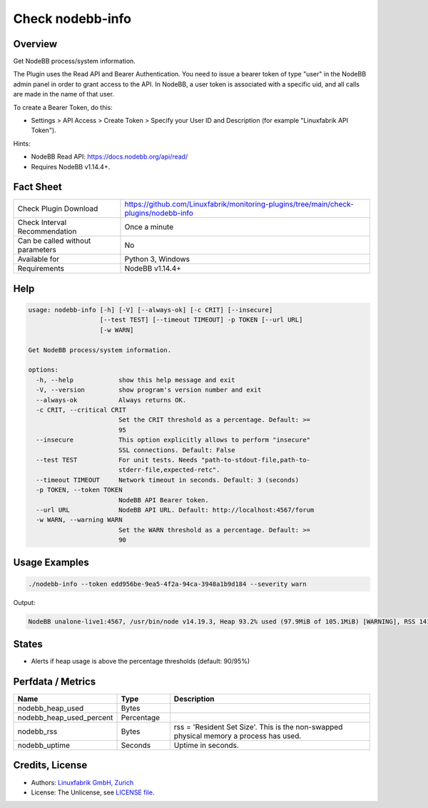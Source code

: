 Check nodebb-info
=================

Overview
--------

Get NodeBB process/system information.

The Plugin uses the Read API and Bearer Authentication. You need to issue a bearer token of type "user" in the NodeBB admin panel in order to grant access to the API. In NodeBB, a user token is associated with a specific uid, and all calls are made in the name of that user.

To create a Bearer Token, do this:

* Settings > API Access > Create Token > Specify your User ID and Description (for example "Linuxfabrik API Token").

Hints:

* NodeBB Read API: https://docs.nodebb.org/api/read/
* Requires NodeBB v1.14.4+.


Fact Sheet
----------

.. csv-table::
    :widths: 30, 70
    
    "Check Plugin Download",                "https://github.com/Linuxfabrik/monitoring-plugins/tree/main/check-plugins/nodebb-info"
    "Check Interval Recommendation",        "Once a minute"
    "Can be called without parameters",     "No"
    "Available for",                        "Python 3, Windows"
    "Requirements",                         "NodeBB v1.14.4+"


Help
----

.. code-block:: text

    usage: nodebb-info [-h] [-V] [--always-ok] [-c CRIT] [--insecure]
                       [--test TEST] [--timeout TIMEOUT] -p TOKEN [--url URL]
                       [-w WARN]

    Get NodeBB process/system information.

    options:
      -h, --help            show this help message and exit
      -V, --version         show program's version number and exit
      --always-ok           Always returns OK.
      -c CRIT, --critical CRIT
                            Set the CRIT threshold as a percentage. Default: >=
                            95
      --insecure            This option explicitly allows to perform "insecure"
                            SSL connections. Default: False
      --test TEST           For unit tests. Needs "path-to-stdout-file,path-to-
                            stderr-file,expected-retc".
      --timeout TIMEOUT     Network timeout in seconds. Default: 3 (seconds)
      -p TOKEN, --token TOKEN
                            NodeBB API Bearer token.
      --url URL             NodeBB API URL. Default: http://localhost:4567/forum
      -w WARN, --warning WARN
                            Set the WARN threshold as a percentage. Default: >=
                            90


Usage Examples
--------------

.. code-block:: bash

    ./nodebb-info --token edd956be-9ea5-4f2a-94ca-3948a1b9d184 --severity warn

Output:

.. code-block:: text

    NodeBB unalone-live1:4567, /usr/bin/node v14.19.3, Heap 93.2% used (97.9MiB of 105.1MiB) [WARNING], RSS 141.9MiB, Up 4D 10h


States
------

* Alerts if heap usage is above the percentage thresholds (default: 90/95%)


Perfdata / Metrics
------------------

.. csv-table::
    :widths: 25, 15, 60
    :header-rows: 1
    
    Name,                                       Type,               Description
    nodebb_heap_used,                           Bytes,              
    nodebb_heap_used_percent,                   Percentage,         
    nodebb_rss,                                 Bytes,              "rss = 'Resident Set Size'. This is the non-swapped physical memory a process has used."
    nodebb_uptime,                              Seconds,            Uptime in seconds.


Credits, License
----------------

* Authors: `Linuxfabrik GmbH, Zurich <https://www.linuxfabrik.ch>`_
* License: The Unlicense, see `LICENSE file <https://unlicense.org/>`_.
